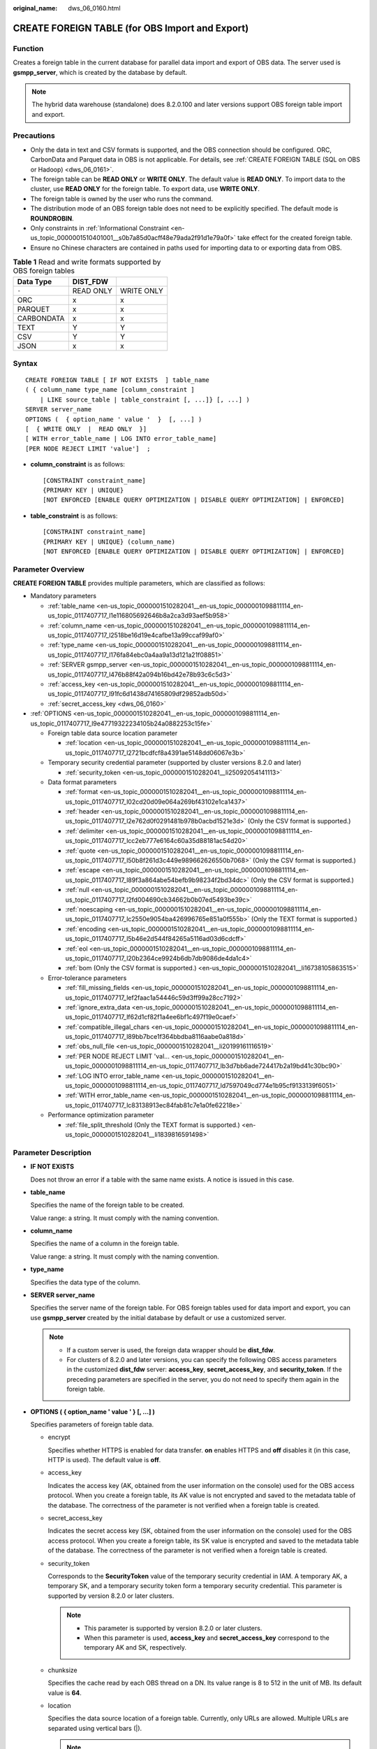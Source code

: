 :original_name: dws_06_0160.html

.. _dws_06_0160:

CREATE FOREIGN TABLE (for OBS Import and Export)
================================================

Function
--------

Creates a foreign table in the current database for parallel data import and export of OBS data. The server used is **gsmpp_server**, which is created by the database by default.

.. note::

   The hybrid data warehouse (standalone) does 8.2.0.100 and later versions support OBS foreign table import and export.

Precautions
-----------

-  Only the data in text and CSV formats is supported, and the OBS connection should be configured. ORC, CarbonData and Parquet data in OBS is not applicable. For details, see :ref:`CREATE FOREIGN TABLE (SQL on OBS or Hadoop) <dws_06_0161>`.
-  The foreign table can be **READ ONLY** or **WRITE ONLY**. The default value is **READ ONLY**. To import data to the cluster, use **READ ONLY** for the foreign table. To export data, use **WRITE ONLY**.
-  The foreign table is owned by the user who runs the command.
-  The distribution mode of an OBS foreign table does not need to be explicitly specified. The default mode is **ROUNDROBIN**.
-  Only constraints in :ref:`Informational Constraint <en-us_topic_0000001510401001__s0b7a85d0acff48e79ada2f91d1e79a0f>` take effect for the created foreign table.
-  Ensure no Chinese characters are contained in paths used for importing data to or exporting data from OBS.

.. table:: **Table 1** Read and write formats supported by OBS foreign tables

   ========== ========= ==========
   Data Type  DIST_FDW
   ========== ========= ==========
   ``-``      READ ONLY WRITE ONLY
   ORC        x         x
   PARQUET    x         x
   CARBONDATA x         x
   TEXT       Y         Y
   CSV        Y         Y
   JSON       x         x
   ========== ========= ==========

Syntax
------

::

   CREATE FOREIGN TABLE [ IF NOT EXISTS  ] table_name
   ( { column_name type_name [column_constraint ]
       | LIKE source_table | table_constraint [, ...]} [, ...] )
   SERVER server_name
   OPTIONS (  { option_name ' value '  }  [, ...] )
   [  { WRITE ONLY  |  READ ONLY  }]
   [ WITH error_table_name | LOG INTO error_table_name]
   [PER NODE REJECT LIMIT 'value']  ;

-  **column_constraint** is as follows:

   ::

      [CONSTRAINT constraint_name]
      {PRIMARY KEY | UNIQUE}
      [NOT ENFORCED [ENABLE QUERY OPTIMIZATION | DISABLE QUERY OPTIMIZATION] | ENFORCED]

-  **table_constraint** is as follows:

   ::

      [CONSTRAINT constraint_name]
      {PRIMARY KEY | UNIQUE} (column_name)
      [NOT ENFORCED [ENABLE QUERY OPTIMIZATION | DISABLE QUERY OPTIMIZATION] | ENFORCED]

Parameter Overview
------------------

**CREATE FOREIGN TABLE** provides multiple parameters, which are classified as follows:

-  Mandatory parameters

   -  :ref:`table_name <en-us_topic_0000001510282041__en-us_topic_0000001098811114_en-us_topic_0117407717_l1e116805692646b8a2ca3d93aef5b958>`
   -  :ref:`column_name <en-us_topic_0000001510282041__en-us_topic_0000001098811114_en-us_topic_0117407717_l2518be16d19e4cafbe13a99ccaf99af0>`
   -  :ref:`type_name <en-us_topic_0000001510282041__en-us_topic_0000001098811114_en-us_topic_0117407717_l176fa84ebc0a4aa9a13d121a21f08851>`
   -  :ref:`SERVER gsmpp_server <en-us_topic_0000001510282041__en-us_topic_0000001098811114_en-us_topic_0117407717_l476b88f42a094b16bd42e78b93c6c5d3>`
   -  :ref:`access_key <en-us_topic_0000001510282041__en-us_topic_0000001098811114_en-us_topic_0117407717_l91fc6d1438d74165809df29852adb50d>`
   -  :ref:`secret_access_key <dws_06_0160>`

-  :ref:`OPTIONS <en-us_topic_0000001510282041__en-us_topic_0000001098811114_en-us_topic_0117407717_l9e47719322234105b24a0882253c15fe>`

   -  Foreign table data source location parameter

      -  :ref:`location <en-us_topic_0000001510282041__en-us_topic_0000001098811114_en-us_topic_0117407717_l2721bcdfcf8a4391ae5148dd06067e3b>`

   -  Temporary security credential parameter (supported by cluster versions 8.2.0 and later)

      -  :ref:`security_token <en-us_topic_0000001510282041__li25092054141113>`

   -  Data format parameters

      -  :ref:`format <en-us_topic_0000001510282041__en-us_topic_0000001098811114_en-us_topic_0117407717_l02cd20d09e064a269bf43102e1ca1437>`
      -  :ref:`header <en-us_topic_0000001510282041__en-us_topic_0000001098811114_en-us_topic_0117407717_l2e762d0f0291481b978b0acbd1521e3d>` (Only the CSV format is supported.)
      -  :ref:`delimiter <en-us_topic_0000001510282041__en-us_topic_0000001098811114_en-us_topic_0117407717_lcc2eb777e6164c60a35d88181ac54d20>`
      -  :ref:`quote <en-us_topic_0000001510282041__en-us_topic_0000001098811114_en-us_topic_0117407717_l50b8f261d3c449e989662626550b7068>` (Only the CSV format is supported.)
      -  :ref:`escape <en-us_topic_0000001510282041__en-us_topic_0000001098811114_en-us_topic_0117407717_l89f3a864abe54befb9b98234f2bd34dc>` (Only the CSV format is supported.)
      -  :ref:`null <en-us_topic_0000001510282041__en-us_topic_0000001098811114_en-us_topic_0117407717_l2fd004690cb34662b0b07ed5493be39c>`
      -  :ref:`noescaping <en-us_topic_0000001510282041__en-us_topic_0000001098811114_en-us_topic_0117407717_lc2550e9054ba426996765e851a0f555b>` (Only the TEXT format is supported.)
      -  :ref:`encoding <en-us_topic_0000001510282041__en-us_topic_0000001098811114_en-us_topic_0117407717_l5b46e2d544f84265a5116ad03d6cdcff>`
      -  :ref:`eol <en-us_topic_0000001510282041__en-us_topic_0000001098811114_en-us_topic_0117407717_l20b2364ce9924b6db7db9086de4da1c4>`
      -  :ref:`bom (Only the CSV format is supported.) <en-us_topic_0000001510282041__li16738105863515>`

   -  Error-tolerance parameters

      -  :ref:`fill_missing_fields <en-us_topic_0000001510282041__en-us_topic_0000001098811114_en-us_topic_0117407717_lef2faac1a54446c59d3ff99a28cc7192>`
      -  :ref:`ignore_extra_data <en-us_topic_0000001510282041__en-us_topic_0000001098811114_en-us_topic_0117407717_lf62d1cf82f1a4ee6bf1c497f19e0caef>`
      -  :ref:`compatible_illegal_chars <en-us_topic_0000001510282041__en-us_topic_0000001098811114_en-us_topic_0117407717_l89bb7bce1f364bbdba8116aabe0a818d>`
      -  :ref:`obs_null_file <en-us_topic_0000001510282041__li20199161116519>`
      -  :ref:`PER NODE REJECT LIMIT 'val... <en-us_topic_0000001510282041__en-us_topic_0000001098811114_en-us_topic_0117407717_lb3d7bb6ade724417b2a19bd41c30bc90>`
      -  :ref:`LOG INTO error_table_name <en-us_topic_0000001510282041__en-us_topic_0000001098811114_en-us_topic_0117407717_ld7597049cd774e1b95cf9133139f6051>`
      -  :ref:`WITH error_table_name <en-us_topic_0000001510282041__en-us_topic_0000001098811114_en-us_topic_0117407717_lc83138913ec84fab81c7e1a0fe62218e>`

   -  Performance optimization parameter

      -  :ref:`file_split_threshold (Only the TEXT format is supported.) <en-us_topic_0000001510282041__li1839816591498>`

Parameter Description
---------------------

-  **IF NOT EXISTS**

   Does not throw an error if a table with the same name exists. A notice is issued in this case.

-  .. _en-us_topic_0000001510282041__en-us_topic_0000001098811114_en-us_topic_0117407717_l1e116805692646b8a2ca3d93aef5b958:

   **table_name**

   Specifies the name of the foreign table to be created.

   Value range: a string. It must comply with the naming convention.

-  .. _en-us_topic_0000001510282041__en-us_topic_0000001098811114_en-us_topic_0117407717_l2518be16d19e4cafbe13a99ccaf99af0:

   **column_name**

   Specifies the name of a column in the foreign table.

   Value range: a string. It must comply with the naming convention.

-  .. _en-us_topic_0000001510282041__en-us_topic_0000001098811114_en-us_topic_0117407717_l176fa84ebc0a4aa9a13d121a21f08851:

   **type_name**

   Specifies the data type of the column.

-  .. _en-us_topic_0000001510282041__en-us_topic_0000001098811114_en-us_topic_0117407717_l476b88f42a094b16bd42e78b93c6c5d3:

   **SERVER server_name**

   Specifies the server name of the foreign table. For OBS foreign tables used for data import and export, you can use **gsmpp_server** created by the initial database by default or use a customized server.

   .. note::

      -  If a custom server is used, the foreign data wrapper should be **dist_fdw**.
      -  For clusters of 8.2.0 and later versions, you can specify the following OBS access parameters in the customized **dist_fdw** server: **access_key**, **secret_access_key**, and **security_token**. If the preceding parameters are specified in the server, you do not need to specify them again in the foreign table.

-  .. _en-us_topic_0000001510282041__en-us_topic_0000001098811114_en-us_topic_0117407717_l9e47719322234105b24a0882253c15fe:

   **OPTIONS ( { option_name ' value ' } [, ...] )**

   Specifies parameters of foreign table data.

   -  encrypt

      Specifies whether HTTPS is enabled for data transfer. **on** enables HTTPS and **off** disables it (in this case, HTTP is used). The default value is **off**.

   -  .. _en-us_topic_0000001510282041__en-us_topic_0000001098811114_en-us_topic_0117407717_l91fc6d1438d74165809df29852adb50d:

      access_key

      Indicates the access key (AK, obtained from the user information on the console) used for the OBS access protocol. When you create a foreign table, its AK value is not encrypted and saved to the metadata table of the database. The correctness of the parameter is not verified when a foreign table is created.

   -  secret_access_key

      Indicates the secret access key (SK, obtained from the user information on the console) used for the OBS access protocol. When you create a foreign table, its SK value is encrypted and saved to the metadata table of the database. The correctness of the parameter is not verified when a foreign table is created.

   -  .. _en-us_topic_0000001510282041__li25092054141113:

      security_token

      Corresponds to the **SecurityToken** value of the temporary security credential in IAM. A temporary AK, a temporary SK, and a temporary security token form a temporary security credential. This parameter is supported by version 8.2.0 or later clusters.

      .. note::

         -  This parameter is supported by version 8.2.0 or later clusters.
         -  When this parameter is used, **access_key** and **secret_access_key** correspond to the temporary AK and SK, respectively.

   -  chunksize

      Specifies the cache read by each OBS thread on a DN. Its value range is 8 to 512 in the unit of MB. Its default value is **64**.

   -  .. _en-us_topic_0000001510282041__en-us_topic_0000001098811114_en-us_topic_0117407717_l2721bcdfcf8a4391ae5148dd06067e3b:

      location

      Specifies the data source location of a foreign table. Currently, only URLs are allowed. Multiple URLs are separated using vertical bars (|).

      .. note::

         -  The URL of a read-only foreign table (the default permission is read-only) can end with the path prefix or the full path of the target object in the format of **obs://**\ *Bucket*\ **/**\ *Prefix*. *Prefix* indicates the prefix of an object path, for example, **obs://mybucket/tpch/nation/**.
         -  If the **region** parameter is explicitly specified in **obs://**\ *Bucket*\ **/**\ *Prefix*, the value of **region** will be read. If the **region** parameter is not specified, the value of **defaultRegion** will be read.
         -  The URL of a writable foreign table does not need to contain a file name. You can specify only one data source location for a foreign table. The directory corresponding to the location must be created before you specify the location.
         -  URLs specified for a read-only foreign table must be different.
         -  Specify **location** when inserting data to a foreign table.
         -  Parameter **LOCATION** supports prefixes **gsobs** and **obs**, which are identified as OBS information. **LOCATION** should be followed by **gsobs**, *OBS URL*, and *Bucket*, or by **obs** and *Bucket*.

      When importing and exporting data, you are advised to use the **location** parameter as follows:

      -  You are advised to specify a file name for **location** during data import. If you only specify an OBS bucket or directory, all text files in it will be imported. An error message will be reported if the data format is incorrect. If you set fault tolerance, a large amount of data may be imported to the fault-tolerant table.

      -  Multiple files in an OBS bucket can be imported at the same time. The matched files are imported based on the file name prefix.

         For example, you can identify and import the following two files after specifying the prefix **mybucket/input_data/product_info** in **location**:

         .. code-block::

            mybucket/input_data/product_info.0
            mybucket/input_data/product_info.1

      -  If you specify a file name, for example, **1.csv**, then other files (like **1.csv1** or **1.csv22**) starting with **1.csv** in the bucket or directory where **1.csv** resides will be automatically imported. That is, **1.csv1** and **1.csv22** are automatically imported.

      -  To specify multiple URLs in OBS mode, separate URLs by using vertical bars (|). In gsobs mode, only one URL can be specified.

      -  During data export, a directory is generated for **location** by default. If you specify only a file name, the system automatically creates a directory whose name starts with the file name and then generates the file that stores the exported data. The file name is automatically generated by GaussDB(DWS).

      -  You can specify one path for **location** only during data export.

   -  region

      (Optional) specifies the value of **regionCode**, region information on the cloud.

      If the **region** parameter is explicitly specified, the value of **region** will be read. If the **region** parameter is not specified, the value of **defaultRegion** will be read.

      .. note::

         Note the following when setting parameters for importing or exporting OBS foreign tables in TEXT or CSV format:

         -  The **location** parameter is mandatory. The prefixes **gsobs** and **obs** indicate file locations on OBS. The **gsobs** prefix should be followed by *obs url*, *bucket*, and *prefix*. The **obs** prefix should be followed by *bucket* or *prefix*.
         -  The data sources of multiple buckets are separated by vertical bars (|), for example, **LOCATION 'obs://bucket1/folder/ \| obs://bucket2/'**. The database scans all objects in the specified folders.

   -  .. _en-us_topic_0000001510282041__en-us_topic_0000001098811114_en-us_topic_0117407717_l02cd20d09e064a269bf43102e1ca1437:

      format

      Specifies the format of the source data file in a foreign table.

      Valid value: **CSV** and **TEXT**. The default value is **TEXT**. GaussDB(DWS) only supports CSV and TEXT formats.

      -  CSV (comma-separated format):

         -  The CSV file can process linefeeds efficiently, but cannot process certain special characters very well.
         -  A CSV file is composed of records that are separated as columns by delimiters. Each record shares the same column sequence.

      -  TEXT (text format):

         -  Records are separated as columns by linefeed. The TEXT file can process special characters efficiently, but cannot process linefeeds well.

   -  .. _en-us_topic_0000001510282041__en-us_topic_0000001098811114_en-us_topic_0117407717_l2e762d0f0291481b978b0acbd1521e3d:

      header

      Specifies whether a file contains a header with the names of each column in the file.

      When OBS exports data, this parameter cannot be set to **true**. Use the default value **false**, indicating that the first row of the exported data file is not the header.

      When data is imported, if **header** is **on**, the first row of the data file will be identified as title row and ignored. If **header** is **off**, the first row will be identified as a data row.

      Valid value: **true**, **on**, **false**, and **off**. The default value is **false** or **off**.

   -  .. _en-us_topic_0000001510282041__en-us_topic_0000001098811114_en-us_topic_0117407717_lcc2eb777e6164c60a35d88181ac54d20:

      delimiter

      Specifies the column delimiter of data. Use the default delimiter if it is not set. The default delimiter of TEXT is a tab and that of CSV is a comma (,).

      .. note::

         -  The delimiter of TEXT cannot be **\\r** or **\\n**.
         -  A delimiter cannot be the same as the **null** value. The delimiter for the CSV format cannot be same as the **quote** value.
         -  The separator of TEXT data cannot contain letters, digits, backslashes (\\), and periods (.).
         -  The data length of a single row should be less than 1 GB. A row that has many columns using long delimiters cannot contain much valid data.
         -  You are advised to use a multi-character string, such as the combination of the dollar sign ($), caret (^), and ampersand (&), or invisible characters, such as 0x07, 0x08, and 0x1b as the delimiter.

      Value range:

      The value of **delimiter** can be a multi-character delimiter whose length is less than or equal to 10 bytes.

   -  .. _en-us_topic_0000001510282041__en-us_topic_0000001098811114_en-us_topic_0117407717_l50b8f261d3c449e989662626550b7068:

      quote

      Specifies the quotation mark for the CSV format. The default value is a double quotation mark (").

      .. note::

         -  The **quote** value cannot be the same as the delimiter or **null** value.
         -  The **quote** value must be a single-byte character.
         -  Invisible characters are recommended as **quote** values, such as 0x07, 0x08, and 0x1b.

   -  .. _en-us_topic_0000001510282041__en-us_topic_0000001098811114_en-us_topic_0117407717_l89f3a864abe54befb9b98234f2bd34dc:

      escape

      Specifies an escape character for a CSV file. The value must be a single-byte character.

      The default value is a double quotation mark ("). If the value is the same as the **quote** value, it will be replaced with **\\0**.

   -  .. _en-us_topic_0000001510282041__en-us_topic_0000001098811114_en-us_topic_0117407717_l2fd004690cb34662b0b07ed5493be39c:

      null

      Specifies the string that represents a null value.

      .. note::

         -  The **null** value cannot be **\\r** or **\\n**. The maximum length is 100 characters.
         -  The **null** value cannot be the same as the delimiter or **quote** value.

      Value range:

      -  The default value is **\\N** for the TEXT format.
      -  The default value for the CSV format is an empty string without quotation marks.

   -  .. _en-us_topic_0000001510282041__en-us_topic_0000001098811114_en-us_topic_0117407717_lc2550e9054ba426996765e851a0f555b:

      noescaping

      Specifies whether to escape the backslash (\\) and its following characters in the TEXT format.

      .. note::

         **noescaping** is available only for the TEXT format.

      Valid value: **true**, **on**, **false**, and **off**. The default value is **false** or **off**.

   -  .. _en-us_topic_0000001510282041__en-us_topic_0000001098811114_en-us_topic_0117407717_l5b46e2d544f84265a5116ad03d6cdcff:

      encoding

      Specifies the encoding of a data file, that is, the encoding used to parse, check, and generate a data file. Its default value is the default **client_encoding** value of the current database.

      Before you import foreign tables, it is recommended that you set **client_encoding** to the file encoding format, or a format matching the character set of the file. Otherwise, unnecessary parsing and check errors may occur, leading to import errors, rollback, or even invalid data import. Before exporting foreign tables, you are also advised to specify this parameter, because the export result using the default character set may not be what you expect.

      If this parameter is not specified when you create a foreign table, a warning message will be displayed on the client.

      .. note::

         -  Currently, OBS cannot parse a file using multiple character sets during foreign table import.
         -  Currently, OBS cannot write a file using multiple character sets during foreign table export.

   -  .. _en-us_topic_0000001510282041__en-us_topic_0000001098811114_en-us_topic_0117407717_lef2faac1a54446c59d3ff99a28cc7192:

      fill_missing_fields

      Specifies how to handle the problem that the last column of a row in the source file is lost during data import.

      Valid value: **true**, **on**, **false**, and **off**. The default value is **false** or **off**.

      -  If this parameter is set to **true** or **on** and the last column of a data row in a source data file is lost, the column will be replaced with **NULL** and no error message will be generated.

      -  If this parameter is set to **false** or **off** and the last column of a data row in a source data file is lost, the following error information will be displayed:

         .. code-block::

            missing data for column "tt"

   -  .. _en-us_topic_0000001510282041__en-us_topic_0000001098811114_en-us_topic_0117407717_lf62d1cf82f1a4ee6bf1c497f19e0caef:

      ignore_extra_data

      Specifies whether to ignore excessive columns when the number of columns in a source data file exceeds that defined in the foreign table. This parameter is available only for data import.

      Valid value: **true**, **on**, **false**, and **off**. The default value is **false** or **off**.

      -  If this parameter is set to **true** or **on** and the number of source data files exceeds the number of foreign table columns, excessive columns will be ignored.

      -  If this parameter is set to **false** or **off** and the number of source data files exceeds the number of foreign table columns, the following error information will be displayed:

         .. code-block::

            extra data after last expected column

      .. important::

         If the linefeed at the end of a row is lost and this parameter is set to **true**, data in the next row will be ignored.

   -  reject_limit

      Specifies the maximum number of data format errors allowed during a data import task. If the number of errors does not reach the maximum number, the data import task can still be executed.

      .. important::

         You are advised to replace this syntax with **PER NODE REJECT LIMIT 'value'**.

         Examples of data format errors include the following: a column is lost, an extra column exists, a data type is incorrect, and encoding is incorrect. Once a non-data format error occurs, the whole data import process is stopped.

      Value range: an integer and **unlimited**.

      If this parameter is not specified, an error message is returned immediately.

   -  .. _en-us_topic_0000001510282041__li20199161116519:

      obs_null_file

      Imports and exports empty files between GaussDB(DWS) and OBS.

      Valid value: **true**, **on**, **false**, and **off**. The default value is **false** or **off**.

      If **obs_null_file** is set to **true** or **on**:

      -  When an empty table is exported from GaussDB(DWS), an empty file named **\_SUCCESS** is generated, indicating that the export is successful. When a non-empty table is exported, the original table and an empty file named **\_SUCCESS** is generated.

      -  When a file is imported to GaussDB(DWS), if the file does not exist or the path is incorrect, the following error information is displayed:

         .. code-block::

            No such file or directory: 'XXX'

      .. note::

         -  This parameter is supported only in 8.2.1 or later.
         -  If **obs_null_file** is set to **true** or **on** and the export directory contains only the **\_SUCCESS** empty file, the empty table can be exported repeatedly, while if **obs_null_file** is set to **false** or **off**, the empty table cannot be exported repeatedly.
         -  If **obs_null_file** is set to **true** or **on** and files are imported from multiple buckets, an error is reported for the first path that the file does not exist.

   -  .. _en-us_topic_0000001510282041__en-us_topic_0000001098811114_en-us_topic_0117407717_l20b2364ce9924b6db7db9086de4da1c4:

      eol

      Specifies the newline character style of the imported or exported data file.

      Value range: multi-character newline characters within 10 bytes. Common newline characters include **\\r** (0x0D), **\\n** (0x0A), and **\\r\\n** (0x0D0A). Special newline characters include **$** and **#**.

      .. note::

         -  The **eol** parameter supports only the TEXT format for data import and export.
         -  The value of the **eol** parameter cannot be the same as that of **DELIMITER** or **NULL**.
         -  The value of the **eol** parameter cannot contain digits, letters, or periods (.).

   -  date_format

      Specifies the DATE format for data import. This syntax is available only for READ ONLY foreign tables.

      Value range: a valid DATE value. For details, see :ref:`Date and Time Processing Functions and Operators <dws_06_0035>`.

      .. note::

         If ORACLE is specified as the compatible database, the DATE format is TIMESTAMP. For details, see **timestamp_format** below.

   -  time_format

      Specifies the TIME format for data import. This syntax is available only for READ ONLY foreign tables.

      Value range: a valid TIME value. Time zones cannot be used.

   -  timestamp_format

      Specifies the TIMESTAMP format for data import. This syntax is available only for READ ONLY foreign tables.

      Value range: any valid TIMESTAMP value. Time zones cannot be used.

   -  smalldatetime_format

      Specifies the SMALLDATETIME format for data import. This syntax is available only for READ ONLY foreign tables.

      Value range: a valid SMALLDATETIME value.

   -  .. _en-us_topic_0000001510282041__en-us_topic_0000001098811114_en-us_topic_0117407717_l89bb7bce1f364bbdba8116aabe0a818d:

      compatible_illegal_chars

      Specifies whether to enable fault tolerance on invalid characters during data import. This syntax is available only for READ ONLY foreign tables.

      Valid value: **true**, **on**, **false**, and **off**. The default value is **false** or **off**.

      -  If this parameter is set to **true** or **on**, invalid characters are tolerated and imported to the database after conversion.
      -  If this parameter is set to **false** or **off** and an error occurs when there are invalid characters, the import will be interrupted.

      .. important::

         On a Windows platform, if OBS reads data files using the TEXT format, 0x1A will be treated as an EOF symbol and a parsing error will occur. It is the implementation constraint of the Windows platform. Since OBS on a Windows platform does not support BINARY read, the data can be read by OBS on a Linux platform.

      .. note::

         The rule of error tolerance for invalid characters imported is as follows:

         (1) **\\0** is converted to a space.

         (2) Other invalid characters are converted to question marks.

         (3) If **compatible_illegal_chars** is set to **true** or **on**, invalid characters are tolerated. If **NULL**, **DELIMITER**, **QUOTE**, and **ESCAPE** are set to a spaces or question marks, errors like "illegal chars conversion may confuse COPY escape 0x20" will be displayed to prompt users to change parameter values that cause confusion, preventing import errors.

   -  .. _en-us_topic_0000001510282041__li16738105863515:

      bom

      Indicates whether a CSV file contains the utf8 BOM.

      Value range: **true**, **on**, **false**, and **off**

      Default value: **false**

      .. note::

         This parameter is valid only when the foreign table is read-only and uses UTF8 code.

   -  .. _en-us_topic_0000001510282041__li1839816591498:

      file_split_threshold

      This parameter is used to optimize the performance of importing data in TEXT format. It specifies the lower limit of the logical block size of a file. If this parameter is specified, large files are split based on the actual file and DN status to improve the import concurrency. The purpose is to evenly distribute tasks on each DN. Therefore, this parameter can be used in scenarios where the number of files is less than the number of DNs or the file size is unbalanced.

      The value ranges from **0** to **2147483647**, in MB. The default value is **0**, which indicates that this parameter does not take effect.

      .. note::

         -  This parameter is supported only in 8.2.0 or later.

         -  This parameter supports only READ ONLY foreign tables in TEXT format.

         -  This parameter specifies the lower limit of the logical block size of a file. It does not specify a block size.

            For example, if the current file size is 1024 MB and the number of DNs is 4, If the value of **file_split_threshold** is less than **256**, the file is evenly divided into four blocks, and a 256 MB file import task is allocated to each DN. When **file_split_threshold** is set to **500**, the file is split into 500 MB and 524 MB and allocated to two DNs because the block size cannot be less than 500 MB. This parameter is also applicable to multiple files.

         -  Unless there are clear requirements for block sizes, you are advised to set this parameter to a small value, for example, 10. Otherwise, the concurrency may be affected.

-  **READ ONLY**

   Specifies whether a foreign table is read-only. This parameter is available only for data import.

-  **WRITE ONLY**

   Specifies whether a foreign table is write-only. This parameter is available only for data export.

-  .. _en-us_topic_0000001510282041__en-us_topic_0000001098811114_en-us_topic_0117407717_lc83138913ec84fab81c7e1a0fe62218e:

   **WITH error_table_name**

   Specifies the table where data format errors generated during parallel data import are recorded. You can query the error information table after data is imported to obtain error details. This parameter is available only after **reject_limit** is set.

   .. note::

      To be compatible with PostgreSQL open source interfaces, you are advised to replace this syntax with **LOG INTO**. When this parameter is specified, an error table is automatically created.

   Value range: a string. It must comply with the naming convention.

-  .. _en-us_topic_0000001510282041__en-us_topic_0000001098811114_en-us_topic_0117407717_ld7597049cd774e1b95cf9133139f6051:

   **LOG INTO error_table_name**

   Specifies the table where data format errors generated during parallel data import are recorded. You can query the error information table after data is imported to obtain error details.

   .. note::

      -  This parameter is available only after **PER NODE REJECT LIMIT** is set.
      -  When this parameter is specified, an error table is automatically created.

   Value range: a string. It must comply with the naming convention.

-  .. _en-us_topic_0000001510282041__en-us_topic_0000001098811114_en-us_topic_0117407717_lb3d7bb6ade724417b2a19bd41c30bc90:

   **PER NODE REJECT LIMIT 'value'**

   Specifies the maximum number of data format errors on each DN during data import. If the number of errors exceeds the specified value on any DN, data import fails, an error is reported, and the system exits data import.

   .. important::

      This syntax specifies the error tolerance of a single node.

      Examples of data format errors include the following: a column is lost, an extra column exists, a data type is incorrect, and encoding is incorrect. When a non-data format error occurs, the whole data import process stops.

   Value range: an **unlimited** integer. If this parameter is not specified, an error message is returned immediately.

-  **NOT ENFORCED**

   Specifies the constraint to be an informational constraint. This constraint is guaranteed by the user instead of the database.

-  **ENFORCED**

   The default value is **ENFORCED**. **ENFORCED** is a reserved parameter and is currently not supported.

-  **PRIMARY KEY (column_name)**

   Specifies the informational constraint on **column_name**.

   Value range: a string. It must comply with the naming convention, and the value of **column_name** must exist.

-  **ENABLE QUERY OPTIMIZATION**

   Optimizes the query plan using an informational constraint.

-  **DISABLE QUERY OPTIMIZATION**

   Disables the optimization of the query plan using an informational constraint.

Examples
--------

Create a foreign table named **OBS_ft** to import data in the .txt format from OBS to the **row_tbl** table.

.. important::

   Hard-coded or plaintext AK and SK are risky. For security purposes, encrypt your AK and SK and store them in the configuration file or environment variables.

::

   DROP FOREIGN TABLE IF EXISTS OBS_ft;
   NOTICE:  foreign table "obs_ft" does not exist, skipping
   DROP FOREIGN TABLE

   CREATE FOREIGN TABLE OBS_ft( a int, b int)SERVER gsmpp_server OPTIONS (location 'obs://gaussdbcheck/obs_ddl/test_case_data/txt_obs_informatonal_test001',format 'text',encoding 'utf8',chunksize '32', encrypt 'on',ACCESS_KEY 'access_key_value_to_be_replaced',SECRET_ACCESS_KEY 'secret_access_key_value_to_be_replaced',delimiter E'\x08') read only;
   CREATE FOREIGN TABLE

   DROP TABLE row_tbl;
   DROP TABLE

   CREATE TABLE row_tbl( a int, b int);
   NOTICE:  The 'DISTRIBUTE BY' clause is not specified. Using 'a' as the distribution column by default.
   HINT:  Please use 'DISTRIBUTE BY' clause to specify suitable data distribution column.
   CREATE TABLE

   INSERT INTO row_tbl select * from OBS_ft;
   INSERT 0 3

Helpful Links
-------------

:ref:`ALTER FOREIGN TABLE (for HDFS or OBS) <dws_06_0124>`, :ref:`DROP FOREIGN TABLE <dws_06_0192>`
